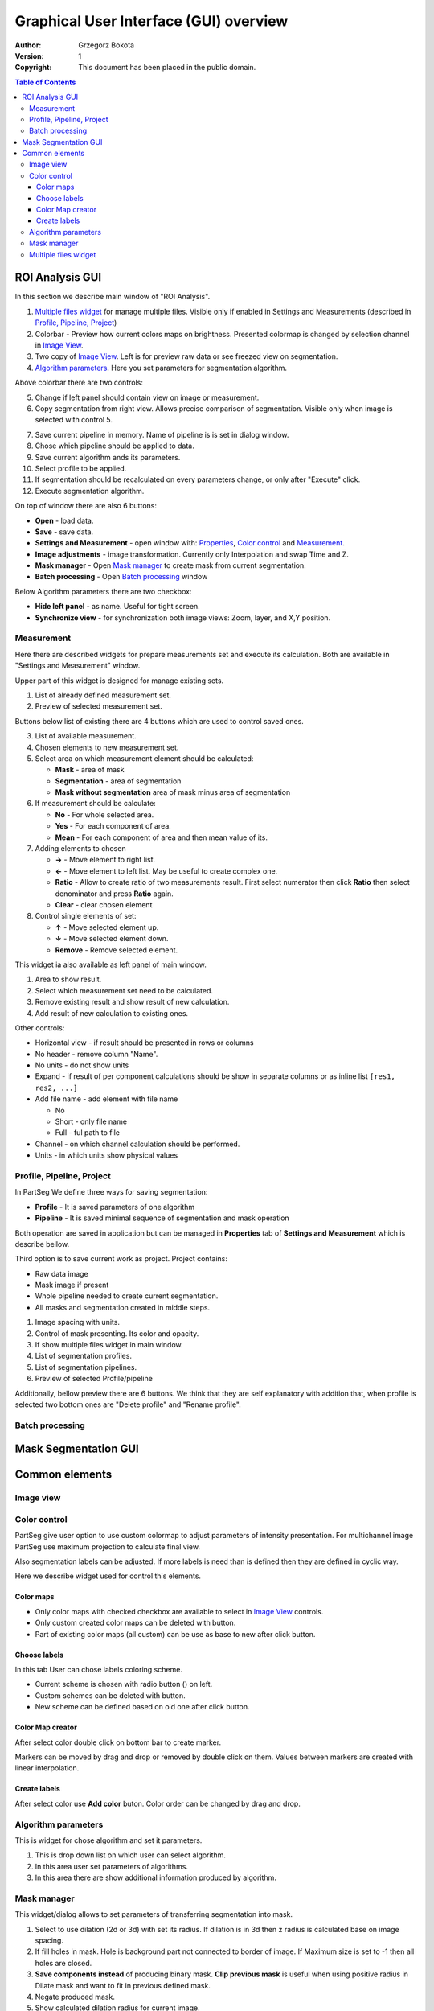 =======================================
Graphical User Interface (GUI) overview
=======================================

:Author: Grzegorz Bokota
:Version: $Revision: 1 $
:Copyright: This document has been placed in the public domain.



.. contents:: Table of Contents





ROI Analysis GUI
----------------

In this section we describe main window of "ROI Analysis".


.. image::  images/main_window.png
   :alt: Main Roi Analysis GUI

1.  `Multiple files widget`_ for manage multiple files.
    Visible only if enabled in Settings and Measurements
    (described in `Profile, Pipeline, Project`_)
2.  Colorbar - Preview how current colors maps on brightness.
    Presented colormap is changed by selection channel in `Image View`_.
3.  Two copy of `Image View`_.
    Left is for preview raw data or see freezed view on segmentation.
4.  `Algorithm parameters`_. Here you set parameters for
    segmentation algorithm.

Above colorbar there are two controls:

.. image::  images/main_window_cmp.png
   :alt: Main Roi Analysis GUI

5.  Change if left panel should contain view on image or measurement.
6.  Copy segmentation from right view.
    Allows precise comparison of segmentation.
    Visible only when image is selected with control 5.

.. image::  images/main_window_exec.png
   :alt: Main Roi Analysis GUI

7.  Save current pipeline in memory.
    Name of pipeline is is set in dialog window.
8.  Chose which pipeline should be applied to data.
9.  Save current algorithm ands its parameters.
10. Select profile to be applied.
11. If segmentation should be recalculated on every parameters change,
    or only after "Execute" click.
12. Execute segmentation algorithm.

On top of window there are also 6 buttons:

*   **Open** - load data.
*   **Save** - save data.
*   **Settings and Measurement** - open window with:
    Properties_, `Color control`_ and `Measurement`_.
*   **Image adjustments** - image transformation.
    Currently only Interpolation and swap Time and Z.
*   **Mask manager** - Open `Mask manager`_ to create
    mask from current segmentation.
*   **Batch processing** - Open `Batch processing`_ window

Below Algorithm parameters there are two checkbox:

*   **Hide left panel** - as name. Useful for tight screen.
*   **Synchronize view** - for synchronization both image views:
    Zoom, layer, and X,Y position.

Measurement
~~~~~~~~~~~
Here there are described widgets for prepare measurements set and
execute its calculation. Both are available in
"Settings and Measurement" window.

.. image::  images/measurement_prepare.png
   :alt: View on widget for prepare measurement set

Upper part of this widget is designed for manage existing sets.

1. List of already defined measurement set.
2. Preview of selected measurement set.

Buttons below list of existing there are 4 buttons which are used to
control saved ones.

3. List of available measurement.
4. Chosen elements to new measurement set.
5. Select area on which measurement element should be calculated:

   * **Mask** - area of mask
   * **Segmentation** - area of segmentation
   * **Mask without segmentation** area of mask minus area of segmentation

6. If measurement should be calculate:

   * **No** - For whole selected area.
   * **Yes** - For each component of area.
   * **Mean** - For each component of area and then mean value of its.

7. Adding elements to chosen

   *  **→** - Move element to right list.
   *  **←** - Move element to left list. May be useful to create complex one.
   *  **Ratio** - Allow to create ratio of two measurements result.
      First select numerator then click **Ratio** then select denominator
      and press **Ratio** again.
   *  **Clear** - clear chosen element

8. Control single elements of set:

   * **↑** - Move selected element up.
   * **↓** - Move selected element down.
   * **Remove** - Remove selected element.


.. image::  images/measurement_calculate.png
   :alt: View on measurement calculation widget

This widget ia also available as left panel of main window.

1. Area to show result.
2. Select which measurement set need to be calculated.
3. Remove existing result and show result of new calculation.
4. Add result of new calculation to existing ones.

Other controls:

*  Horizontal view - if result should be presented in rows or columns
*  No header - remove column "Name".
*  No units - do not show units
*  Expand - if result of per component calculations should be show in separate
   columns or as inline list ``[res1, res2, ...]``
*  Add file name - add element with file name

   - No
   - Short - only file name
   - Full - ful path to file

*  Channel - on which channel calculation should be performed.
*  Units - in which units show physical values

Profile, Pipeline, Project
~~~~~~~~~~~~~~~~~~~~~~~~~~
.. _Properties:

In PartSeg We define three ways for saving segmentation:

*  **Profile** - It is saved parameters of one algorithm
*  **Pipeline** - It is saved minimal sequence of segmentation
   and mask operation

Both operation are saved in application but can be managed in
**Properties** tab of **Settings and Measurement** which is describe bellow.

Third option is to save current work as project. Project contains:

*  Raw data image
*  Mask image if present
*  Whole pipeline needed to create current segmentation.
*  All masks and segmentation created in middle steps.

.. image::  images/segmentation_advanced.png
   :alt: View on Properties Tab in Settings and Measurement.

1.  Image spacing with units.
2.  Control of mask presenting. Its color and opacity.
3.  If show multiple files widget in main window.
4.  List of segmentation profiles.
5.  List of segmentation pipelines.
6.  Preview of selected Profile/pipeline

Additionally, bellow preview there are 6 buttons.
We think that they are self explanatory with addition that,
when profile is selected two bottom ones are "Delete profile"
and "Rename profile".

Batch processing
~~~~~~~~~~~~~~~~

Mask Segmentation GUI
---------------------


Common elements
---------------

Image view
~~~~~~~~~~

Color control
~~~~~~~~~~~~~

PartSeg give user option to use custom colormap
to adjust parameters of intensity presentation.
For multichannel image PartSeg use maximum projection
to calculate final view.

Also segmentation labels can be adjusted.
If more labels is need than is defined then
they are defined in cyclic way.


Here we describe widget used for control this elements.

Color maps
^^^^^^^^^^
.. image:: images/colormap_list.png
   :alt: View on list of color maps

*  Only color maps with checked checkbox are available to select in
   `Image View`_ controls.
*  Only custom created color maps can be deleted with |delete| button.
*  Part of existing color maps (all custom) can be use as base to new
   after click |edit| button.

Choose labels
^^^^^^^^^^^^^
.. image:: images/label_list.png
   :alt: View on list of label coloring

In this tab User can chose labels coloring scheme.

*  Current scheme is chosen with radio button (|radio_button|) on left.
*  Custom schemes can be deleted with |delete| button.
*  New scheme can be defined based on old one after click |edit| button.

Color Map creator
^^^^^^^^^^^^^^^^^
.. image:: images/create_colormap.png
   :alt: View on color map create widget.

After select color double click on bottom bar to create marker.

Markers can be moved by drag and drop or removed by double click on them.
Values between markers are created with linear interpolation.


Create labels
^^^^^^^^^^^^^
.. image:: images/create_labels.png
   :alt: View on labels map create widget.

After select color use **Add color** buton.
Color order can be changed by drag and drop.

Algorithm parameters
~~~~~~~~~~~~~~~~~~~~
This is widget for chose algorithm and set it parameters.

.. image:: images/algorithm_settings.png
   :alt: Algorithm settings

1. This is drop down list on which user can select algorithm.
2. In this area user set parameters of algorithms.
3. In this area there are show additional information produced by algorithm.

Mask manager
~~~~~~~~~~~~
This widget/dialog allows to set parameters of transferring
segmentation into mask.

.. image:: images/mask_manager.png
   :alt: Mask Manager

1. Select to use dilation (2d or 3d) with set
   its radius. If dilation is in 3d then z radius is calculated
   base on image spacing.
2. If fill holes in mask. Hole is background part
   not connected to border of image. If Maximum size is set to -1
   then all holes are closed.
3. **Save components instead** of producing binary mask.
   **Clip previous mask** is useful when using positive radius in Dilate mask
   and want to fit in previous defined mask.
4. Negate produced mask.
5. Show calculated dilation radius for current image.
6. Undo last masking operation.
7. Create new mask or go to previously undone one.
8. TODO
9. TODO

Multiple files widget
~~~~~~~~~~~~~~~~~~~~~
This is widget to manage work on multiple files without need
to reload it from disc.

Each element of top level list is one file.
For each saved

.. image:: images/multiple_files_widget.png
   :alt: Multiple files widget

1.  List of opened files.
2.  Save current image state to be possible to reload.
3.  Remove saved state.
4.  Load multiple files to PartSeg.
5.  When click **Save State** open popup with option to set
    custom name instead of default one.


.. |delete| image:: images/delete.png
.. |edit| image:: images/edit.png
.. |radio_button| image:: images/radio_button.png
